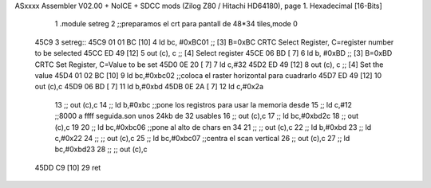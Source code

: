 ASxxxx Assembler V02.00 + NoICE + SDCC mods  (Zilog Z80 / Hitachi HD64180), page 1.
Hexadecimal [16-Bits]



                              1 .module setreg
                              2 ;;preparamos el crt para pantall de 48*34 tiles,mode 0
   45C9                       3 setreg::
   45C9 01 01 BC      [10]    4     ld    bc, #0xBC01  ;; [3] B=0xBC CRTC Select Register, C=register number to be selected
   45CC ED 49         [12]    5         out  (c), c             ;; [4] Select register
   45CE 06 BD         [ 7]    6     ld    b, #0xBD  ;; [3] B=0xBD CRTC Set Register, C=Value to be set
   45D0 0E 20         [ 7]    7     ld c,#32
   45D2 ED 49         [12]    8         out  (c), c             ;; [4] Set the value
   45D4 01 02 BC      [10]    9     ld bc,#0xbc02       ;;coloca el raster horizontal para cuadrarlo
   45D7 ED 49         [12]   10         out (c),c
   45D9 06 BD         [ 7]   11     ld b,#0xbd
   45DB 0E 2A         [ 7]   12     ld c,#0x2a
                             13     ;;    out (c),c
                             14    ;; ld b,#0xbc              ;;pone los registros para usar la memoria desde
                             15    ;; ld c,#12                ;;8000 a ffff seguida.son unos 24kb de 32 usables
                             16    ;;     out (c),c
                             17    ;; ld bc,#0xbd2c
                             18    ;;     out (c),c
                             19    
                             20    ;; ld bc,#0xbc06       ;;pone al alto de chars en 34
                             21    ;;  ;;   out (c),c
                             22    ;; ld b,#0xbd
                             23    ;; ld c,#0x22
                             24    ;;  ;;   out (c),c
                             25    ;; ld bc,#0xbc07       ;;centra el scan vertical
                             26    ;;     out (c),c
                             27    ;; ld bc,#0xbd23
                             28    ;;    ;; out (c),c
   45DD C9            [10]   29  ret
